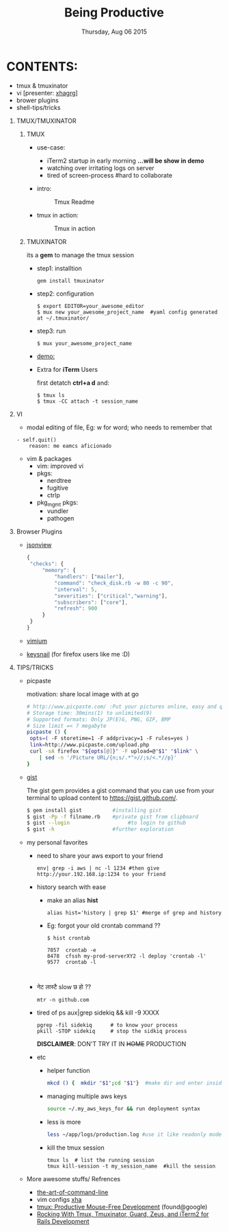 #+TITLE: Being Productive
#+DESCRIPTION: Lunch and Learn @cloudfactory on Thu Aug 6 2015
#+DATE: Thursday, Aug 06 2015
#+EMAIL: iksha@cloudfactory.com, milan@cloudfactory.com
#+STARTUP: content inlineimages
#+OPTIONS: num:nil toc:nil H:1 creator:nil author:nil email:t

[[./lazy-ninja.gif]]
* CONTENTS:
   - tmux & tmuxinator 
   - vi [presenter: [[http://github.com/xha003/][xhagrg]]]
   - brower plugins
   - shell-tips/tricks
** TMUX/TMUXINATOR
*** TMUX
  + use-case:
    - iTerm2 startup in early morning 
       *...will be show in demo*
    - watching over irritating logs on server
    - tired of screen-process #hard to collaborate

  + intro:
   #+CAPTION: Tmux Readme
   #+NAME:   fig:tmux-intro
     [[./tmux-readme.png]]

  + tmux in action:
   #+CAPTION: Tmux in action
   #+NAME:   fig:tmux-in-action
     [[./tmux-in-action.png]]

*** TMUXINATOR

    its a *gem* to manage the tmux session
+ step1: installtion

    #+BEGIN_EXAMPLE
    gem install tmuxinator
    #+END_EXAMPLE
    
+ step2: configuration
      
    #+BEGIN_EXAMPLE
    $ export EDITOR=your_awesome_editor
    $ mux new your_awesome_project_name  #yaml config generated at ~/.tmuxinator/
    #+END_EXAMPLE

+ step3: run
    #+BEGIN_EXAMPLE
    $ mux your_awesome_project_name
    #+END_EXAMPLE
   
+ [[http://showterm.io/0cae8fa10041acea1a311][demo:]]

+ Extra for *iTerm* Users

  first detatch **ctrl+a d** and:
  #+BEGIN_EXAMPLE
  $ tmux ls
  $ tmux -CC attach -t session_name
  #+END_EXAMPLE

** VI

    - modal editing of file, 
       Eg: w for word; who needs to remember that
    
    #+BEGIN_EXAMPLE
    - self.quit()  
        reason: me eamcs aficionado   
    #+END_EXAMPLE
    - vim & packages
      - vim: improved vi
      - pkgs: 
        - nerdtree
        - fugitive
        - ctrlp
      - pkg_mgmt pkgs:
        - vundler 
        - pathogen
        


** Browser Plugins
   - [[https://chrome.google.com/webstore/detail/jsonview/chklaanhfefbnpoihckbnefhakgolnmc?hl=en][jsonview]]
      #+BEGIN_SRC js
   {
    "checks": {
        "memory": {
            "handlers": ["mailer"],
            "command": "check_disk.rb -w 80 -c 90",
            "interval": 5,
            "severities": ["critical","warning"],
            "subscribers": ["core"],
            "refresh": 900
        }
    }
   }
   #+END_SRC

   - [[https://chrome.google.com/webstore/detail/vimium/dbepggeogbaibhgnhhndojpepiihcmeb?hl=en][vimium]]
   - [[https://github.com/mooz/keysnail/wiki][keysnail]] (for firefox users like me :D)


** TIPS/TRICKS

+ picpaste 

  motivation: share local image with at go
  
  #+BEGIN_SRC sh
  # http://www.picpaste.com/ :Put your pictures online, easy and quick
  # Storage time: 30mins(1) to unlimited(9)
  # Supported formats: Only JP(E)G, PNG, GIF, BMP
  # Size limit =< 7 megabyte 
  picpaste () {
   opts=( -F storetime=1 -F addprivacy=1 -F rules=yes )
   link=http://www.picpaste.com/upload.php
   curl -sA firefox "${opts[@]}" -F upload=@"$1" "$link" \
      | sed -n '/Picture URL/{n;s/.*">//;s/<.*//p}'
  }
  #+END_SRC

+ [[https://github.com/defunkt/gist][gist]]
  
  The gist gem provides a gist command that you can use from your terminal to upload content to https://gist.github.com/.
   #+BEGIN_SRC sh
   $ gem install gist          #installing gist
   $ gist -Pp -f filname.rb    #private gist from clipboard
   $ gist --login                   #to login to github
   $ gist -h                   #further exploration
   #+END_SRC

+ my personal favorites
  + need to share your aws export to your friend
    #+BEGIN_EXAMPLE
    env| grep -i aws | nc -l 1234 #then give http://your.192.168.ip:1234 to your friend
    #+END_EXAMPLE

  + history search with ease
    
    - make an alias *hist*
      #+BEGIN_EXAMPLE
      alias hist='history | grep $1' #merge of grep and history
      #+END_EXAMPLE
    - Eg: forgot your old crontab command ??
     #+BEGIN_EXAMPLE
       $ hist crontab
    
       7857  crontab -e
       8478  cfssh my-prod-serverXY2 -l deploy 'crontab -l'
       9577  crontab -l


     #+END_EXAMPLE
  + नेट लास्टै slow छ हो ??
    #+BEGIN_SRC
    mtr -n github.com
    #+END_SRC
  + tired of ps aux|grep sidekiq && kill -9 XXXX
    #+BEGIN_SRC
    pgrep -fil sidekiq      # to know your process
    pkill -STOP sidekiq     # stop the sidkiq process
    #+END_SRC
    *DISCLAIMER*: DON'T TRY IT IN +HOME+ PRODUCTION

  + etc
    - helper function
      #+BEGIN_SRC sh
      mkcd () {  mkdir "$1";cd "$1"}  #make dir and enter inside at one go
      #+END_SRC
    - managing multiple aws keys
      #+BEGIN_SRC sh
      source ~/.my_aws_keys_for && run deployment syntax
      #+END_SRC
    - less is more
       #+BEGIN_SRC sh
       less ~/app/logs/production.log #use it like readonly mode of vi
       #+END_SRC
    - kill the tmux session
       #+BEGIN_EXAMPLE
       tmux ls  # list the running session                              
       tmux kill-session -t my_session_name  #kill the session
       #+END_EXAMPLE



+ More awesome stuffs/ Refrences
  - [[http://git.io/vqfT9][the-art-of-command-line]]
  - vim configs [[https://github.com/xha003/config_files][xha]]
  - [[http://uploads.mitechie.com/books/tmux_p1_1.pdf][tmux: Productive Mouse-Free Development]] (found@google)
  - [[http://www.railsonmaui.com/blog/2014/03/11/rocking-with-tmux-tmuxinator-and-iterm2-for-rails-development/][Rocking With Tmux, Tmuxinator, Guard, Zeus, and iTerm2 for Rails Development]]
   



   
